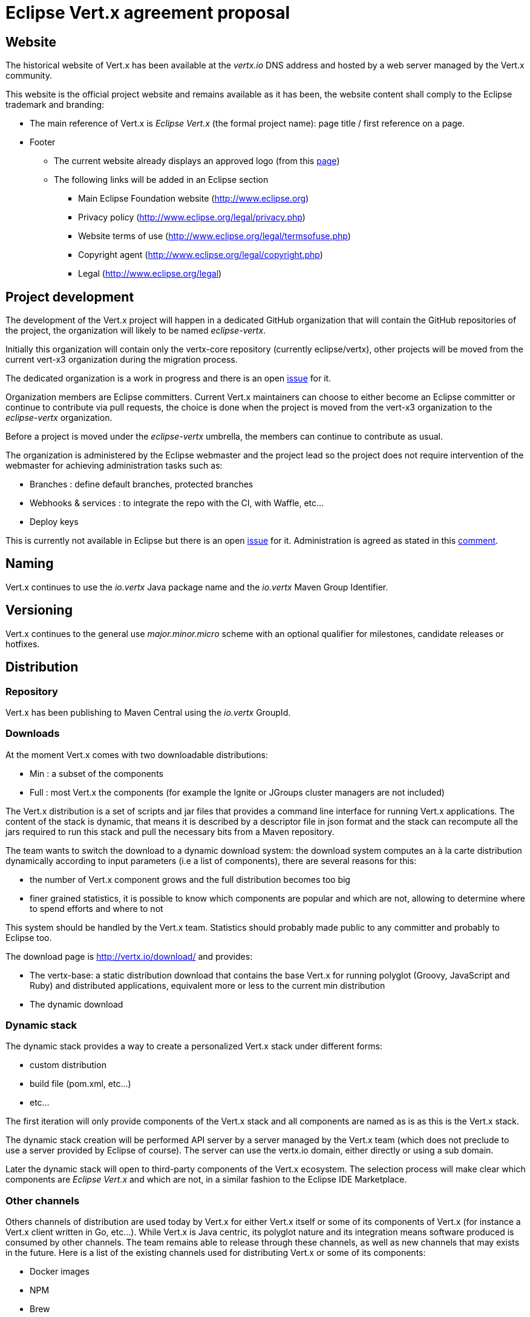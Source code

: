 = Eclipse Vert.x agreement proposal

== Website

The historical website of Vert.x has been available at the _vertx.io_ DNS address and hosted by a web server
managed by the Vert.x community.

This website is the official project website and remains available as it has been, the website content shall
comply to the Eclipse trademark and branding:

* The main reference of Vert.x is _Eclipse Vert.x_ (the formal project name): page title / first reference on a page.
* Footer
** The current website already displays an approved logo (from this https://www.eclipse.org/artwork/[page])
** The following links will be added in an Eclipse section
*** Main Eclipse Foundation website (http://www.eclipse.org)
*** Privacy policy (http://www.eclipse.org/legal/privacy.php)
*** Website terms of use (http://www.eclipse.org/legal/termsofuse.php)
*** Copyright agent (http://www.eclipse.org/legal/copyright.php)
*** Legal (http://www.eclipse.org/legal)

== Project development

The development of the Vert.x project will happen in a dedicated GitHub organization that will contain the
GitHub repositories of the project, the organization will likely to be named _eclipse-vertx_.

Initially this organization will contain only the vertx-core repository (currently eclipse/vertx), other projects
will be moved from the current vert-x3 organization during the migration process.

The dedicated organization is a work in progress and there is an open https://bugs.eclipse.org/bugs/show_bug.cgi?id=488119[issue]
for it.

Organization members are Eclipse committers. Current Vert.x maintainers can choose to either become an Eclipse
committer or continue to contribute via pull requests, the choice is done when the project is moved from the
vert-x3 organization to the _eclipse-vertx_ organization.

Before a project is moved under the _eclipse-vertx_ umbrella, the members can continue to contribute as usual.

The organization is administered by the Eclipse webmaster and the project lead so the project does not require intervention
of the webmaster for achieving administration tasks such as:

* Branches : define default branches, protected branches
* Webhooks & services : to integrate the repo with the CI, with Waffle, etc...
* Deploy keys

This is currently not available in Eclipse but there is an open https://bugs.eclipse.org/bugs/show_bug.cgi?id=487359[issue]
for it. Administration is agreed as stated in this https://bugs.eclipse.org/bugs/show_bug.cgi?id=488119#c19[comment].

== Naming

Vert.x continues to use the _io.vertx_ Java package name and the _io.vertx_ Maven Group Identifier.

== Versioning

Vert.x continues to the general use _major.minor.micro_ scheme with an optional qualifier for milestones,
candidate releases or hotfixes.

== Distribution

=== Repository

Vert.x has been publishing to Maven Central using the _io.vertx_ GroupId.

=== Downloads

At the moment Vert.x comes with two downloadable distributions:

* Min : a subset of the components
* Full : most Vert.x the components (for example the Ignite or JGroups cluster managers are not included)

The Vert.x distribution is a set of scripts and jar files that provides a command line interface for running Vert.x
applications. The content of the stack is dynamic, that means it is described by a descriptor file in json format
and the stack can recompute all the jars required to run this stack and pull the necessary bits from a Maven repository.

The team wants to switch the download to a dynamic download system: the download system computes an à la carte
distribution dynamically according to input parameters (i.e a list of components), there are several reasons for this:

* the number of Vert.x component grows and the full distribution becomes too big
* finer grained statistics, it is possible to know which components are popular and which are not, allowing to determine where to spend efforts and
where to not

This system should be handled by the Vert.x team. Statistics should probably made public to any committer and probably to Eclipse too.

The download page is http://vertx.io/download/ and provides:

* The vertx-base: a static distribution download that contains the base Vert.x for running polyglot (Groovy, JavaScript and Ruby) and distributed applications, equivalent more or less to the current min distribution
* The dynamic download

=== Dynamic stack

The dynamic stack provides a way to create a personalized Vert.x stack under different forms:

* custom distribution
* build file (pom.xml, etc…)
* etc...

The first iteration will only provide components of the Vert.x stack and all components are named as is as this is
the Vert.x stack.

The dynamic stack creation will be performed API server by a server managed by the Vert.x team (which does not preclude
to use a server provided by Eclipse of course). The server can use the vertx.io domain, either directly or using
a sub domain.

Later the dynamic stack will open to third-party components of the Vert.x ecosystem. The selection process will make
clear which components are _Eclipse Vert.x_ and which are not, in a similar fashion to the Eclipse IDE Marketplace.

=== Other channels

Others channels of distribution are used today by Vert.x for either Vert.x itself or some of its components of
Vert.x (for instance a Vert.x client written in Go, etc…). While Vert.x is Java centric, its polyglot nature
and its integration means software produced is consumed by other channels. The team remains  able to release
through these channels, as well as new channels that may exists in the future. Here is a list of the existing
channels used for distributing Vert.x or some of its components:

* Docker images
* NPM
* Brew
* SDKMan

There may be new channels in the future.

== Vert.x components

The Vert.x stack is a set of components forming a coherent and comprehensive stack around the vertx-core project
(eclipse/vertx repository). A few components are consumed by the core as dependencies, such as the code generation,
but most of them are depending on the core.

=== Eclipse retrofit

The components of the Vert.x stack will be migrated in several steps under the _Eclipse Vert.x_ project.
There is no definite schedule for this yet, however the order of migration will follow the project
dependencies, for example the _vertx-core_ dependencies will be migrated first, then the _vertx-lang-*_, etc…
The maintainers agree on the order of migration and the schedule.

Component migration will likely involve the creation of a Contribution Questionnaire and involve an IP check of the source tree.
Each component repository is transferred (GitHub repository transfer) from the vert-x3 organization to the _eclipse-vertx_ organization and will retain its assets (issues, stars, etc...).

The maintainers of a component should become _Eclipse Vert.x_ committers or a new maintainer will be named and
contributions will happen via _signed-off_ pull requests.

Components that won’t be retrofitted (for example obsolete components) will be kept as is, as they can
still be consumed but no development happens, beside bug fixes (such as security patch).

The component licensing is to take these projects under ASL, then add a prominent notice in the readme that state
that before the migration date, the component is under ASL and after it is under the ASL/EPL license.

=== Component naming

The actual components keep their current name either because they will be migrated or because they will be
retired, in which case they will not be active anymore.

=== Extra components

There are Vert.x project outside of the Vert.x stack:

* A project being incubated and not yet releasable
* A project removed of the stack for some reason
* A project that does not have sense to be there (for instance the Vert.x example projects that is a repository of examples)

Projects should either by in the _eclipse-vertx_ repository or in another repository like _vertx-extras_.

== New components

New components are developed developed in _Eclipse Vert.x_, either in the _eclipse-vertx_ organization or in the
_vertx-extras_ organization.
